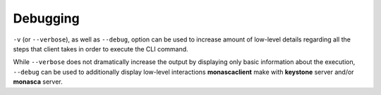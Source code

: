 =========
Debugging
=========

``-v`` (or ``--verbose``), as well as  ``--debug``, option can be used
to increase amount of low-level details regarding all the steps that
client takes in order to execute the CLI command.

While ``--verbose`` does not dramatically increase the output by displaying
only basic information about the execution, ``--debug`` can be used
to additionally display low-level interactions **monascaclient** make with
**keystone** server and/or **monasca** server.
